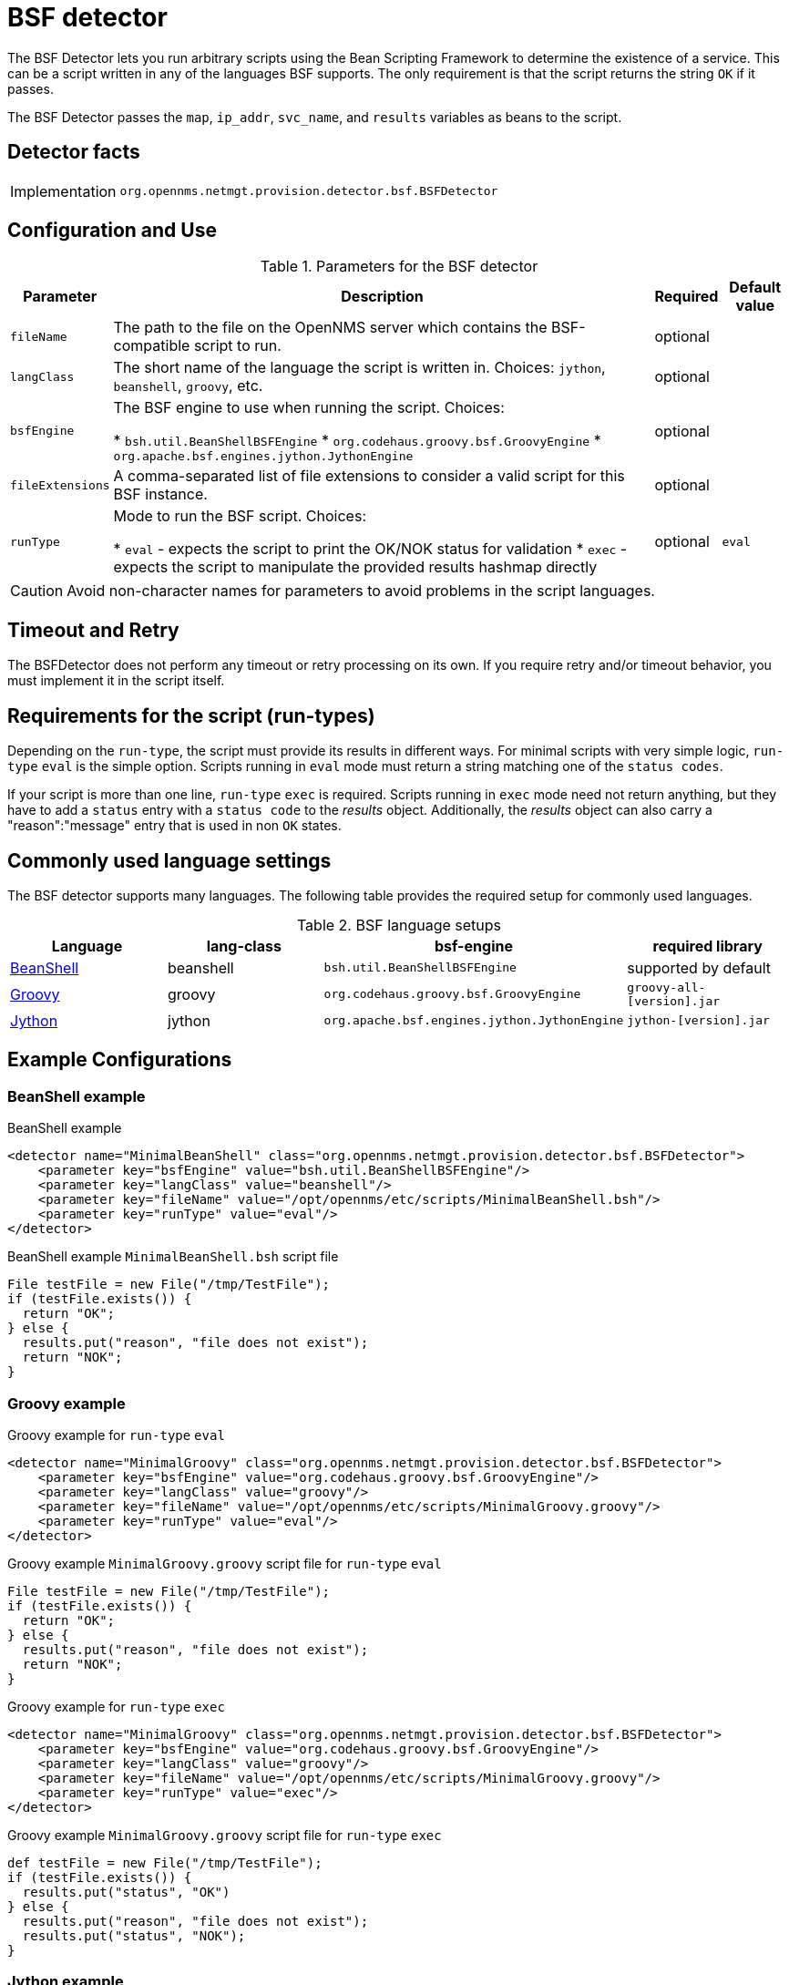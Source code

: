 = BSF detector

The BSF Detector lets you run arbitrary scripts using the Bean Scripting Framework to determine the existence of a service.
This can be a script written in any of the languages BSF supports.
The only requirement is that the script returns the string `OK` if it passes.

The BSF Detector passes the `map`, `ip_addr`, `svc_name`, and `results` variables as beans to the script.

== Detector facts

[options="autowidth"]
|===
| Implementation | `org.opennms.netmgt.provision.detector.bsf.BSFDetector`
|===

== Configuration and Use

.Parameters for the BSF detector
[options="header, autowidth"]

|===
| Parameter        | Description                                                                                            | Required | Default value
| `fileName`       | The path to the file on the OpenNMS server which contains the BSF-compatible script to run.            | optional |
| `langClass`      | The short name of the language the script is written in. Choices: `jython`, `beanshell`, `groovy`, etc.     | optional | 
| `bsfEngine`      | The BSF engine to use when running the script. Choices:

* `bsh.util.BeanShellBSFEngine`
* `org.codehaus.groovy.bsf.GroovyEngine`
* `org.apache.bsf.engines.jython.JythonEngine`                                                                                | optional | 
| `fileExtensions` | A comma-separated list of file extensions to consider a valid script for this BSF instance.            | optional | 
| `runType`        | Mode to run the BSF script. Choices:

* `eval` - expects the script to print the OK/NOK status for validation
* `exec` - expects the script to manipulate the provided results hashmap directly                                           | optional | `eval`
|===

CAUTION: Avoid non-character names for parameters to avoid problems in the script languages.

== Timeout and Retry

The BSFDetector does not perform any timeout or retry processing on its own.
If you require retry and/or timeout behavior, you must implement it in the script itself.

== Requirements for the script (run-types)

Depending on the `run-type`, the script must provide its results in different ways.
For minimal scripts with very simple logic, `run-type` `eval` is the simple option.
Scripts running in `eval` mode must return a string matching one of the `status codes`.

If your script is more than one line, `run-type` `exec` is required.
Scripts running in `exec` mode need not return anything, but they have to add a `status` entry with a `status code` to the _results_ object.
Additionally, the _results_ object can also carry a "reason":"message" entry that is used in non `OK` states.

== Commonly used language settings

The BSF detector supports many languages. The following table provides the required setup for commonly used languages.

.BSF language setups
[options="header, %autowidth"]
|===
| Language                            | lang-class  | bsf-engine                                    | required library
| http://www.beanshell.org[BeanShell] | beanshell   | `bsh.util.BeanShellBSFEngine`                 | supported by default
| https://groovy-lang.org/[Groovy]    | groovy      | `org.codehaus.groovy.bsf.GroovyEngine`        | `groovy-all-[version].jar`
| http://www.jython.org[Jython]       | jython      | `org.apache.bsf.engines.jython.JythonEngine`  | `jython-[version].jar`
|===


== Example Configurations

=== BeanShell example

.BeanShell example
[source, xml]
----
<detector name="MinimalBeanShell" class="org.opennms.netmgt.provision.detector.bsf.BSFDetector">
    <parameter key="bsfEngine" value="bsh.util.BeanShellBSFEngine"/>
    <parameter key="langClass" value="beanshell"/>
    <parameter key="fileName" value="/opt/opennms/etc/scripts/MinimalBeanShell.bsh"/>
    <parameter key="runType" value="eval"/>
</detector>
----

.BeanShell example `MinimalBeanShell.bsh` script file
[source, java]
----
File testFile = new File("/tmp/TestFile");
if (testFile.exists()) {
  return "OK";
} else {
  results.put("reason", "file does not exist");
  return "NOK";
}
----

=== Groovy example

.Groovy example for `run-type` `eval`
[source, xml]
----
<detector name="MinimalGroovy" class="org.opennms.netmgt.provision.detector.bsf.BSFDetector">
    <parameter key="bsfEngine" value="org.codehaus.groovy.bsf.GroovyEngine"/>
    <parameter key="langClass" value="groovy"/>
    <parameter key="fileName" value="/opt/opennms/etc/scripts/MinimalGroovy.groovy"/>
    <parameter key="runType" value="eval"/>
</detector>
----

.Groovy example `MinimalGroovy.groovy` script file for `run-type` `eval`
[source, java]
----
File testFile = new File("/tmp/TestFile");
if (testFile.exists()) {
  return "OK";
} else {
  results.put("reason", "file does not exist");
  return "NOK";
}
----

.Groovy example for `run-type` `exec`
[source, xml]
----
<detector name="MinimalGroovy" class="org.opennms.netmgt.provision.detector.bsf.BSFDetector">
    <parameter key="bsfEngine" value="org.codehaus.groovy.bsf.GroovyEngine"/>
    <parameter key="langClass" value="groovy"/>
    <parameter key="fileName" value="/opt/opennms/etc/scripts/MinimalGroovy.groovy"/>
    <parameter key="runType" value="exec"/>
</detector>

----

.Groovy example `MinimalGroovy.groovy` script file for `run-type` `exec`
[source, java]
----
def testFile = new File("/tmp/TestFile");
if (testFile.exists()) {
  results.put("status", "OK")
} else {
  results.put("reason", "file does not exist");
  results.put("status", "NOK");
}
----

=== Jython example 

The Jython (Java implementation of Python) language requires an additional library.
Copy a compatible `jython-x.y.z.jar` into the `opennms/lib` folder and restart {page-component-title} to make Jython available for the BSF Detector.

.Jython example for `run-type` `exec`
[source, xml]
----
<detector name="MinimalJython" class="org.opennms.netmgt.provision.detector.bsf.BSFDetector">
    <parameter key="bsfEngine" value="org.apache.bsf.engines.jython.JythonEngine"/>
    <parameter key="langClass" value="jython"/>
    <parameter key="fileName" value="/opt/opennms/etc/scripts/MinimalJython.py"/>
    <parameter key="runType" value="exec"/>
</detector>
----

.Jython example `MinimalJython.py` script file for `run-type` `exec`
[source, python]
----
from java.io import File

if (File("/tmp/TestFile").exists()):
        results.put("status", "OK")
else:
        results.put("reason", "file does not exist")
        results.put("status", "NOK")
----

NOTE: We have to use `run-type` `exec` here because Jython chokes on the +import+ keyword in `eval` mode.
